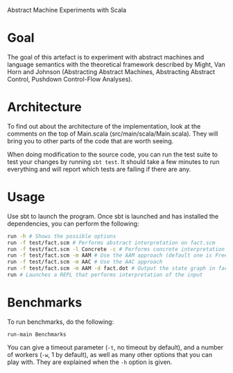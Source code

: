 Abstract Machine Experiments with Scala
* Goal
The goal of this artefact is to experiment with abstract machines and language
semantics with the theoretical framework described by Might, Van Horn and
Johnson (Abstracting Abstract Machines, Abstracting Abstract Control, Pushdown
Control-Flow Analyses).
* Architecture
To find out about the architecture of the implementation, look at the comments
on the top of Main.scala (src/main/scala/Main.scala). They will bring you to
other parts of the code that are worth seeing.

When doing modification to the source code, you can run the test suite to test
your changes by running =sbt test=. It should take a few minutes to run
everything and will report which tests are failing if there are any.
* Usage
Use sbt to launch the program. Once sbt is launched and has installed the
dependencies, you can perform the following:

#+BEGIN_SRC sh
run -h # Shows the possible options
run -f test/fact.scm # Performs abstract interpretation on fact.scm
run -f test/fact.scm -l Concrete -c # Performs concrete interpretation on fact.scm
run -f test/fact.scm -m AAM # Use the AAM approach (default one is Free)
run -f test/fact.scm -m AAC # Use the AAC approach
run -f test/fact.scm -m AAM -d fact.dot # Output the state graph in fact.dot
run # Launches a REPL that performs interpretation of the input
#+END_SRC

* Benchmarks
To run benchmarks, do the following:

#+BEGIN_SRC
run-main Benchmarks
#+END_SRC

You can give a timeout parameter (=-t=, no timeout by default), and a number of
workers (=-w=, 1 by default), as well as many other options that you can play
with. They are explained when the =-h= option is given.
